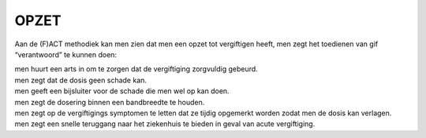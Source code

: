 .. _opzet:

OPZET
#####

Aan de (F)ACT methodiek kan men zien dat men een opzet tot vergiftigen heeft, men zegt het toedienen van gif “verantwoord” te kunnen doen:

| men huurt een arts in om te zorgen dat de vergiftiging zorgvuldig gebeurd.
| men zegt dat de dosis geen schade kan.
| men geeft een bijsluiter voor de schade die men wel op kan doen.
| men zegt de dosering binnen een bandbreedte te houden.
| men zegt op de vergiftigings symptomen te letten dat ze tijdig opgemerkt worden zodat men de dosis kan verlagen.
| men zegt een snelle teruggang naar het ziekenhuis te bieden in geval van acute vergiftiging.
